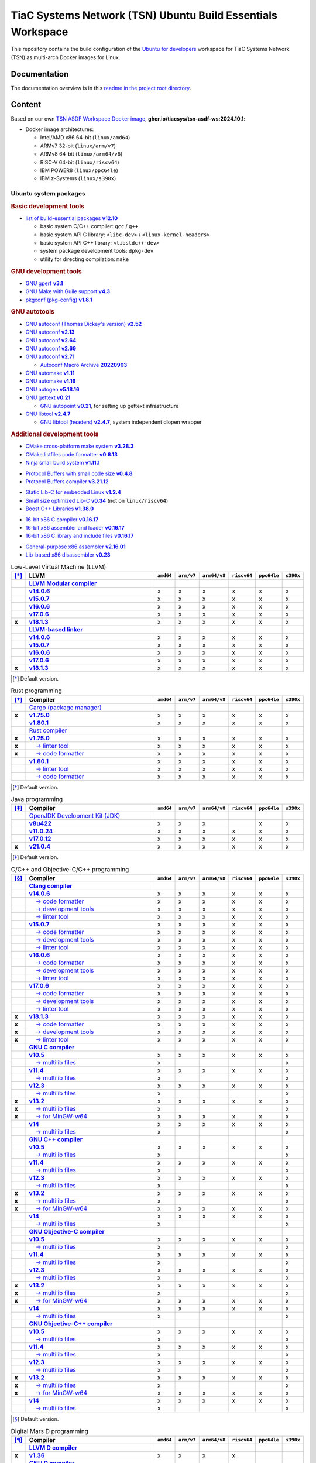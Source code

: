 TiaC Systems Network (TSN) Ubuntu Build Essentials Workspace
============================================================

This repository contains the build configuration of the `Ubuntu for developers`_
workspace for TiaC Systems Network (TSN) as multi-arch Docker images for Linux.

.. _`Ubuntu for developers`: https://ubuntu.com/desktop/developers

Documentation
-------------

The documentation overview is in this `readme in the project root directory
<README.rst>`_.

Content
-------

Based on our own `TSN ASDF Workspace Docker image`_, |tsn-asdf-ws-tag|:

- Docker image architectures:

  - Intel/AMD x86 64-bit (``linux/amd64``)
  - ARMv7 32-bit (``linux/arm/v7``)
  - ARMv8 64-bit (``linux/arm64/v8``)
  - RISC-V 64-bit (``linux/riscv64``)
  - IBM POWER8 (``linux/ppc64le``)
  - IBM z-Systems (``linux/s390x``)

.. _`TSN ASDF Workspace Docker image`: https://github.com/tiacsys/tsn-asdf-ws
.. |tsn-asdf-ws-tag| replace:: :strong:`ghcr.io/tiacsys/tsn-asdf-ws:2024.10.1`

.. early references:

.. _`JIT`: https://en.wikipedia.org/wiki/Just-in-time_compilation
.. _`LALR`: https://en.wikipedia.org/wiki/LALR_parser
.. _`TDFA`: https://en.wikipedia.org/wiki/Tagged_Deterministic_Finite_Automaton
.. _`YACC`: https://en.wikipedia.org/wiki/Yet_Another_Compiler_Compiler

Ubuntu system packages
**********************

.. rubric:: Basic development tools

- |build-essential-version|_

  - basic system C/C++ compiler: ``gcc`` / ``g++``
  - basic system API C library: ``<libc-dev>`` / ``<linux-kernel-headers>``
  - basic system API C++ library: ``<libstdc++-dev>``
  - system package development tools: ``dpkg-dev``
  - utility for directing compilation: ``make``

.. |build-essential-version| replace:: list of build-essential packages :strong:`v12.10`
.. _`build-essential-version`: https://packages.ubuntu.com/noble/build-essential

.. rubric:: GNU development tools

- |gperf-version|_
- |make-guile-version|_
- |pkg-config-version|_

.. |gperf-version| replace:: GNU gperf :strong:`v3.1`
.. _`gperf-version`: https://packages.ubuntu.com/noble/gperf

.. |make-guile-version| replace:: GNU Make with Guile support :strong:`v4.3`
.. _`make-guile-version`: https://packages.ubuntu.com/noble/make-guile

.. |pkg-config-version| replace:: pkgconf (pkg-config) :strong:`v1.8.1`
.. _`pkg-config-version`: https://packages.ubuntu.com/noble/pkg-config

.. rubric:: GNU autotools

- |autoconf-dickey-version|_
- |autoconf2.13-version|_
- |autoconf2.64-version|_
- |autoconf2.69-version|_
- |autoconf-version|_

  - |autoconf-archive-version|_

- |automake1.11-version|_
- |automake-version|_
- |autogen-version|_
- |gettext-version|_

  - |autopoint-version|_, for setting up gettext infrastructure

- |libtool-version|_

  - |libltdl-dev-version|_, system independent dlopen wrapper

.. |autoconf-dickey-version| replace:: GNU autoconf (Thomas Dickey's version) :strong:`v2.52`
.. _`autoconf-dickey-version`: https://packages.ubuntu.com/noble/autoconf-dickey

.. |autoconf2.13-version| replace:: GNU autoconf :strong:`v2.13`
.. _`autoconf2.13-version`: https://packages.ubuntu.com/noble/autoconf2.13

.. |autoconf2.64-version| replace:: GNU autoconf :strong:`v2.64`
.. _`autoconf2.64-version`: https://packages.ubuntu.com/noble/autoconf2.64

.. |autoconf2.69-version| replace:: GNU autoconf :strong:`v2.69`
.. _`autoconf2.69-version`: https://packages.ubuntu.com/noble/autoconf2.69

.. |autoconf-version| replace:: GNU autoconf :strong:`v2.71`
.. _`autoconf-version`: https://packages.ubuntu.com/noble/autoconf

.. |autoconf-archive-version| replace:: Autoconf Macro Archive :strong:`20220903`
.. _`autoconf-archive-version`: https://packages.ubuntu.com/noble/autoconf-archive

.. |automake1.11-version| replace:: GNU automake :strong:`v1.11`
.. _`automake1.11-version`: https://packages.ubuntu.com/noble/automake1.11

.. |automake-version| replace:: GNU automake :strong:`v1.16`
.. _`automake-version`: https://packages.ubuntu.com/noble/automake

.. |autogen-version| replace:: GNU autogen :strong:`v5.18.16`
.. _`autogen-version`: https://packages.ubuntu.com/noble/autogen

.. |gettext-version| replace:: GNU gettext :strong:`v0.21`
.. _`gettext-version`: https://packages.ubuntu.com/noble/gettext

.. |autopoint-version| replace:: GNU autopoint :strong:`v0.21`
.. _`autopoint-version`: https://packages.ubuntu.com/noble/autopoint

.. |libtool-version| replace:: GNU libtool :strong:`v2.4.7`
.. _`libtool-version`: https://packages.ubuntu.com/noble/libtool

.. |libltdl-dev-version| replace:: GNU libtool (headers) :strong:`v2.4.7`
.. _`libltdl-dev-version`: https://packages.ubuntu.com/noble/libltdl-dev

.. rubric:: Additional development tools

- |cmake-version|_
- |cmake-format-version|_
- |ninja-build-version|_

.. |cmake-version| replace:: CMake cross-platform make system :strong:`v3.28.3`
.. _`cmake-version`: https://packages.ubuntu.com/noble/cmake

.. |cmake-format-version| replace:: CMake listfiles code formatter :strong:`v0.6.13`
.. _`cmake-format-version`: https://packages.ubuntu.com/noble/cmake-format

.. |ninja-build-version| replace:: Ninja small build system :strong:`v1.11.1`
.. _`ninja-build-version`: https://packages.ubuntu.com/noble/ninja-build

- |nanopb-version|_
- |protobuf-compiler-version|_

.. |nanopb-version| replace:: Protocol Buffers with small code size :strong:`v0.4.8`
.. _`nanopb-version`: https://packages.ubuntu.com/noble/nanopb

.. |protobuf-compiler-version| replace:: Protocol Buffers compiler :strong:`v3.21.12`
.. _`protobuf-compiler-version`: https://packages.ubuntu.com/noble/protobuf-compiler

- |musl-tools-version|_
- |dietlibc-dev-version|_ (not on ``linux/riscv64``)
- |libboost-all-dev-version|_

.. |musl-tools-version| replace:: Static Lib-C for embedded Linux :strong:`v1.2.4`
.. _`musl-tools-version`: https://packages.ubuntu.com/noble/musl-tools

.. |dietlibc-dev-version| replace:: Small size optimized Lib-C :strong:`v0.34`
.. _`dietlibc-dev-version`: https://packages.ubuntu.com/noble/dietlibc-dev

.. |libboost-all-dev-version| replace:: Boost C++ Libraries :strong:`v1.38.0`
.. _`libboost-all-dev-version`: https://packages.ubuntu.com/noble/libboost-all-dev

- |bcc-version|_
- |bin86-version|_
- |elks-libc-version|_

.. |bcc-version| replace:: 16-bit x86 C compiler :strong:`v0.16.17`
.. _`bcc-version`: https://packages.ubuntu.com/noble/bcc

.. |bin86-version| replace:: 16-bit x86 assembler and loader :strong:`v0.16.17`
.. _`bin86-version`: https://packages.ubuntu.com/noble/bin86

.. |elks-libc-version| replace:: 16-bit x86 C library and include files :strong:`v0.16.17`
.. _`elks-libc-version`: https://packages.ubuntu.com/noble/elks-libc

- |nasm-version|_
- |x86dis-version|_

.. |nasm-version| replace:: General-purpose x86 assembler :strong:`v2.16.01`
.. _`nasm-version`: https://packages.ubuntu.com/noble/nasm

.. |x86dis-version| replace:: Lib-based x86 disassembler :strong:`v0.23`
.. _`x86dis-version`: https://packages.ubuntu.com/noble/x86dis

.. csv-table:: Low-Level Virtual Machine (LLVM)
   :header: "[*]_", "LLVM", "``amd64``", "``arm/v7``", "``arm64/v8``", "``riscv64``", "``ppc64le``", "``s390x``"
   :widths: 5 65 5 5 5 5 5 5
   :stub-columns: 1

   " ", "|llvm-name|_",           " ", " ", " ", " ", " ", " "
   " ", "|llvm-14-dev-version|_", "x", "x", "x", "x", "x", "x"
   " ", "|llvm-15-dev-version|_", "x", "x", "x", "x", "x", "x"
   " ", "|llvm-16-dev-version|_", "x", "x", "x", "x", "x", "x"
   " ", "|llvm-17-dev-version|_", "x", "x", "x", "x", "x", "x"
   "x", "|llvm-dev-version|_",    "x", "x", "x", "x", "x", "x"
   " ", "|lld-name|_",            " ", " ", " ", " ", " ", " "
   " ", "|lld-14-version|_",      "x", "x", "x", "x", "x", "x"
   " ", "|lld-15-version|_",      "x", "x", "x", "x", "x", "x"
   " ", "|lld-16-version|_",      "x", "x", "x", "x", "x", "x"
   " ", "|lld-17-version|_",      "x", "x", "x", "x", "x", "x"
   "x", "|lld-version|_",         "x", "x", "x", "x", "x", "x"

.. [*] Default version.

.. |llvm-name| replace:: :strong:`LLVM Modular compiler`
.. _`llvm-name`: https://packages.ubuntu.com/search?suite=noble&section=all&searchon=names&keywords=llvm

.. |llvm-14-dev-version| replace:: :strong:`v14.0.6`
.. _`llvm-14-dev-version`: https://packages.ubuntu.com/noble/llvm-14-dev

.. |llvm-15-dev-version| replace:: :strong:`v15.0.7`
.. _`llvm-15-dev-version`: https://packages.ubuntu.com/noble/llvm-15-dev

.. |llvm-16-dev-version| replace:: :strong:`v16.0.6`
.. _`llvm-16-dev-version`: https://packages.ubuntu.com/noble/llvm-16-dev

.. |llvm-17-dev-version| replace:: :strong:`v17.0.6`
.. _`llvm-17-dev-version`: https://packages.ubuntu.com/noble/llvm-17-dev

.. |llvm-dev-version| replace:: :strong:`v18.1.3`
.. _`llvm-dev-version`: https://packages.ubuntu.com/noble/llvm-dev

.. |lld-name| replace:: :strong:`LLVM-based linker`
.. _`lld-name`: https://packages.ubuntu.com/search?suite=noble&section=all&searchon=names&keywords=lld

.. |lld-14-version| replace:: :strong:`v14.0.6`
.. _`lld-14-version`: https://packages.ubuntu.com/noble/lld-14

.. |lld-15-version| replace:: :strong:`v15.0.7`
.. _`lld-15-version`: https://packages.ubuntu.com/noble/lld-15

.. |lld-16-version| replace:: :strong:`v16.0.6`
.. _`lld-16-version`: https://packages.ubuntu.com/noble/lld-16

.. |lld-17-version| replace:: :strong:`v17.0.6`
.. _`lld-17-version`: https://packages.ubuntu.com/noble/lld-17

.. |lld-version| replace:: :strong:`v18.1.3`
.. _`lld-version`: https://packages.ubuntu.com/noble/lld

.. csv-table:: Rust programming
   :header: "[*]_", "Compiler", "``amd64``", "``arm/v7``", "``arm64/v8``", "``riscv64``", "``ppc64le``", "``s390x``"
   :widths: 5 65 5 5 5 5 5 5
   :stub-columns: 1

   " ", "|cargo-name|_",               " ", " ", " ", " ", " ", " "
   "x", "|cargo-version|_",            "x", "x", "x", "x", "x", "x"
   " ", "|cargo-1.80-version|_",       "x", "x", "x", "x", "x", "x"
   " ", "|rust-name|_",                " ", " ", " ", " ", " ", " "
   "x", "|rustc-version|_",            "x", "x", "x", "x", "x", "x"
   "x", "|rust-clippy-version|_",      "x", "x", "x", "x", "x", "x"
   "x", "|rustfmt-version|_",          "x", "x", "x", "x", "x", "x"
   " ", "|rustc-1.80-version|_",       "x", "x", "x", "x", "x", "x"
   " ", "|rust-1.80-clippy-version|_", "x", "x", "x", "x", "x", "x"
   " ", "|rustfmt-1.80-version|_",     "x", "x", "x", "x", "x", "x"

.. [*] Default version.

.. |cargo-name| replace:: Cargo (package manager)
.. _`cargo-name`: https://packages.ubuntu.com/search?suite=noble&section=all&searchon=names&keywords=cargo

.. |cargo-version| replace:: :strong:`v1.75.0`
.. _`cargo-version`: https://packages.ubuntu.com/noble/cargo

.. |cargo-1.80-version| replace:: :strong:`v1.80.1`
.. _`cargo-1.80-version`: https://packages.ubuntu.com/noble/cargo-1.80

.. |rust-name| replace:: Rust compiler
.. _`rust-name`: https://packages.ubuntu.com/search?suite=noble&section=all&searchon=names&keywords=rust

.. |rustc-version| replace:: :strong:`v1.75.0`
.. _`rustc-version`: https://packages.ubuntu.com/noble/rustc

.. |rust-clippy-version| replace:: |____| → linter tool
.. _`rust-clippy-version`: https://packages.ubuntu.com/noble/rust-clippy

.. |rustfmt-version| replace:: |____| → code formatter
.. _`rustfmt-version`: https://packages.ubuntu.com/noble/rustfmt

.. |rustc-1.80-version| replace:: :strong:`v1.80.1`
.. _`rustc-1.80-version`: https://packages.ubuntu.com/noble/rustc-1.80

.. |rust-1.80-clippy-version| replace:: |____| → linter tool
.. _`rust-1.80-clippy-version`: https://packages.ubuntu.com/noble/rust-1.80-clippy

.. |rustfmt-1.80-version| replace:: |____| → code formatter
.. _`rustfmt-1.80-version`: https://packages.ubuntu.com/noble/rustfmt-1.80

.. csv-table:: Java programming
   :header: "[*]_", "Compiler", "``amd64``", "``arm/v7``", "``arm64/v8``", "``riscv64``", "``ppc64le``", "``s390x``"
   :widths: 5 65 5 5 5 5 5 5
   :stub-columns: 1

   " ", "|openjdk-name|_",           " ", " ", " ", " ", " ", " "
   " ", "|openjdk-8-jdk-version|_",  "x", "x", "x", " ", "x", "x"
   " ", "|openjdk-11-jdk-version|_", "x", "x", "x", "x", "x", "x"
   " ", "|openjdk-17-jdk-version|_", "x", "x", "x", "x", "x", "x"
   "x", "|openjdk-21-jdk-version|_", "x", "x", "x", "x", "x", "x"

.. [*] Default version.

.. |openjdk-name| replace:: OpenJDK Development Kit (JDK)
.. _`openjdk-name`: https://packages.ubuntu.com/search?suite=noble&section=all&searchon=names&keywords=openjdk

.. |openjdk-8-jdk-version| replace:: :strong:`v8u422`
.. _`openjdk-8-jdk-version`: https://packages.ubuntu.com/noble/openjdk-8-jdk

.. |openjdk-11-jdk-version| replace:: :strong:`v11.0.24`
.. _`openjdk-11-jdk-version`: https://packages.ubuntu.com/noble/openjdk-11-jdk

.. |openjdk-17-jdk-version| replace:: :strong:`v17.0.12`
.. _`openjdk-17-jdk-version`: https://packages.ubuntu.com/noble/openjdk-17-jdk

.. |openjdk-21-jdk-version| replace:: :strong:`v21.0.4`
.. _`openjdk-21-jdk-version`: https://packages.ubuntu.com/noble/openjdk-21-jdk

.. csv-table:: C/C++ and Objective-C/C++ programming
   :header: "[*]_", "Compiler", "``amd64``", "``arm/v7``", "``arm64/v8``", "``riscv64``", "``ppc64le``", "``s390x``"
   :widths: 5 65 5 5 5 5 5 5
   :stub-columns: 1

   " ", "|clang-name|_",                  " ", " ", " ", " ", " ", " "
   " ", "|clang-14-version|_",            "x", "x", "x", "x", "x", "x"
   " ", "|clang-format-14-version|_",     "x", "x", "x", "x", "x", "x"
   " ", "|clang-tools-14-version|_",      "x", "x", "x", "x", "x", "x"
   " ", "|clang-tidy-14-version|_",       "x", "x", "x", "x", "x", "x"
   " ", "|clang-15-version|_",            "x", "x", "x", "x", "x", "x"
   " ", "|clang-format-15-version|_",     "x", "x", "x", "x", "x", "x"
   " ", "|clang-tools-15-version|_",      "x", "x", "x", "x", "x", "x"
   " ", "|clang-tidy-15-version|_",       "x", "x", "x", "x", "x", "x"
   " ", "|clang-16-version|_",            "x", "x", "x", "x", "x", "x"
   " ", "|clang-format-16-version|_",     "x", "x", "x", "x", "x", "x"
   " ", "|clang-tools-16-version|_",      "x", "x", "x", "x", "x", "x"
   " ", "|clang-tidy-16-version|_",       "x", "x", "x", "x", "x", "x"
   " ", "|clang-17-version|_",            "x", "x", "x", "x", "x", "x"
   " ", "|clang-format-17-version|_",     "x", "x", "x", "x", "x", "x"
   " ", "|clang-tools-17-version|_",      "x", "x", "x", "x", "x", "x"
   " ", "|clang-tidy-17-version|_",       "x", "x", "x", "x", "x", "x"
   "x", "|clang-version|_",               "x", "x", "x", "x", "x", "x"
   "x", "|clang-format-version|_",        "x", "x", "x", "x", "x", "x"
   "x", "|clang-tools-version|_",         "x", "x", "x", "x", "x", "x"
   "x", "|clang-tidy-version|_",          "x", "x", "x", "x", "x", "x"
   " ", "|gcc-name|_",                    " ", " ", " ", " ", " ", " "
   " ", "|gcc-10-version|_",              "x", "x", "x", "x", "x", "x"
   " ", "|gcc-10-multilib-version|_",     "x", " ", " ", " ", " ", "x"
   " ", "|gcc-11-version|_",              "x", "x", "x", "x", "x", "x"
   " ", "|gcc-11-multilib-version|_",     "x", " ", " ", " ", " ", "x"
   " ", "|gcc-12-version|_",              "x", "x", "x", "x", "x", "x"
   " ", "|gcc-12-multilib-version|_",     "x", " ", " ", " ", " ", "x"
   "x", "|gcc-version|_",                 "x", "x", "x", "x", "x", "x"
   "x", "|gcc-multilib-version|_",        "x", " ", " ", " ", " ", "x"
   "x", "|gcc-mingw-w64-version|_",       "x", "x", "x", "x", "x", "x"
   " ", "|gcc-14-version|_",              "x", "x", "x", "x", "x", "x"
   " ", "|gcc-14-multilib-version|_",     "x", " ", " ", " ", " ", "x"
   " ", "|g++-name|_",                    " ", " ", " ", " ", " ", " "
   " ", "|g++-10-version|_",              "x", "x", "x", "x", "x", "x"
   " ", "|g++-10-multilib-version|_",     "x", " ", " ", " ", " ", "x"
   " ", "|g++-11-version|_",              "x", "x", "x", "x", "x", "x"
   " ", "|g++-11-multilib-version|_",     "x", " ", " ", " ", " ", "x"
   " ", "|g++-12-version|_",              "x", "x", "x", "x", "x", "x"
   " ", "|g++-12-multilib-version|_",     "x", " ", " ", " ", " ", "x"
   "x", "|g++-version|_",                 "x", "x", "x", "x", "x", "x"
   "x", "|g++-multilib-version|_",        "x", " ", " ", " ", " ", "x"
   "x", "|g++-mingw-w64-version|_",       "x", "x", "x", "x", "x", "x"
   " ", "|g++-14-version|_",              "x", "x", "x", "x", "x", "x"
   " ", "|g++-14-multilib-version|_",     "x", " ", " ", " ", " ", "x"
   " ", "|gobjc-name|_",                  " ", " ", " ", " ", " ", " "
   " ", "|gobjc-10-version|_",            "x", "x", "x", "x", "x", "x"
   " ", "|gobjc-10-multilib-version|_",   "x", " ", " ", " ", " ", "x"
   " ", "|gobjc-11-version|_",            "x", "x", "x", "x", "x", "x"
   " ", "|gobjc-11-multilib-version|_",   "x", " ", " ", " ", " ", "x"
   " ", "|gobjc-12-version|_",            "x", "x", "x", "x", "x", "x"
   " ", "|gobjc-12-multilib-version|_",   "x", " ", " ", " ", " ", "x"
   "x", "|gobjc-version|_",               "x", "x", "x", "x", "x", "x"
   "x", "|gobjc-multilib-version|_",      "x", " ", " ", " ", " ", "x"
   "x", "|gobjc-mingw-w64-version|_",     "x", "x", "x", "x", "x", "x"
   " ", "|gobjc-14-version|_",            "x", "x", "x", "x", "x", "x"
   " ", "|gobjc-14-multilib-version|_",   "x", " ", " ", " ", " ", "x"
   " ", "|gobjc++-name|_",                " ", " ", " ", " ", " ", " "
   " ", "|gobjc++-10-version|_",          "x", "x", "x", "x", "x", "x"
   " ", "|gobjc++-10-multilib-version|_", "x", " ", " ", " ", " ", "x"
   " ", "|gobjc++-11-version|_",          "x", "x", "x", "x", "x", "x"
   " ", "|gobjc++-11-multilib-version|_", "x", " ", " ", " ", " ", "x"
   " ", "|gobjc++-12-version|_",          "x", "x", "x", "x", "x", "x"
   " ", "|gobjc++-12-multilib-version|_", "x", " ", " ", " ", " ", "x"
   "x", "|gobjc++-version|_",             "x", "x", "x", "x", "x", "x"
   "x", "|gobjc++-multilib-version|_",    "x", " ", " ", " ", " ", "x"
   "x", "|gobjc++-mingw-w64-version|_",   "x", "x", "x", "x", "x", "x"
   " ", "|gobjc++-14-version|_",          "x", "x", "x", "x", "x", "x"
   " ", "|gobjc++-14-multilib-version|_", "x", " ", " ", " ", " ", "x"

.. [*] Default version.

.. |clang-name| replace:: :strong:`Clang compiler`
.. _`clang-name`: https://packages.ubuntu.com/search?suite=noble&section=all&searchon=names&keywords=clang

.. |clang-14-version| replace:: :strong:`v14.0.6`
.. _`clang-14-version`: https://packages.ubuntu.com/noble/clang-14

.. |clang-format-14-version| replace:: |____| → code formatter
.. _`clang-format-14-version`: https://packages.ubuntu.com/noble/clang-format-14

.. |clang-tools-14-version| replace:: |____| → development tools
.. _`clang-tools-14-version`: https://packages.ubuntu.com/noble/clang-tools-14

.. |clang-tidy-14-version| replace:: |____| → linter tool
.. _`clang-tidy-14-version`: https://packages.ubuntu.com/noble/clang-tidy-14

.. |clang-15-version| replace:: :strong:`v15.0.7`
.. _`clang-15-version`: https://packages.ubuntu.com/noble/clang-15

.. |clang-format-15-version| replace:: |____| → code formatter
.. _`clang-format-15-version`: https://packages.ubuntu.com/noble/clang-format-15

.. |clang-tools-15-version| replace:: |____| → development tools
.. _`clang-tools-15-version`: https://packages.ubuntu.com/noble/clang-tools-15

.. |clang-tidy-15-version| replace:: |____| → linter tool
.. _`clang-tidy-15-version`: https://packages.ubuntu.com/noble/clang-tidy-15

.. |clang-16-version| replace:: :strong:`v16.0.6`
.. _`clang-16-version`: https://packages.ubuntu.com/noble/clang-16

.. |clang-format-16-version| replace:: |____| → code formatter
.. _`clang-format-16-version`: https://packages.ubuntu.com/noble/clang-format-16

.. |clang-tools-16-version| replace:: |____| → development tools
.. _`clang-tools-16-version`: https://packages.ubuntu.com/noble/clang-tools-16

.. |clang-tidy-16-version| replace:: |____| → linter tool
.. _`clang-tidy-16-version`: https://packages.ubuntu.com/noble/clang-tidy-16

.. |clang-17-version| replace:: :strong:`v17.0.6`
.. _`clang-17-version`: https://packages.ubuntu.com/noble/clang-17

.. |clang-format-17-version| replace:: |____| → code formatter
.. _`clang-format-17-version`: https://packages.ubuntu.com/noble/clang-format-17

.. |clang-tools-17-version| replace:: |____| → development tools
.. _`clang-tools-17-version`: https://packages.ubuntu.com/noble/clang-tools-17

.. |clang-tidy-17-version| replace:: |____| → linter tool
.. _`clang-tidy-17-version`: https://packages.ubuntu.com/noble/clang-tidy-17

.. |clang-version| replace:: :strong:`v18.1.3`
.. _`clang-version`: https://packages.ubuntu.com/noble/clang

.. |clang-format-version| replace:: |____| → code formatter
.. _`clang-format-version`: https://packages.ubuntu.com/noble/clang-format

.. |clang-tools-version| replace:: |____| → development tools
.. _`clang-tools-version`: https://packages.ubuntu.com/noble/clang-tools

.. |clang-tidy-version| replace:: |____| → linter tool
.. _`clang-tidy-version`: https://packages.ubuntu.com/noble/clang-tidy

.. |gcc-name| replace:: :strong:`GNU C compiler`
.. _`gcc-name`: https://packages.ubuntu.com/search?suite=noble&section=all&searchon=names&keywords=gcc

.. |g++-name| replace:: :strong:`GNU C++ compiler`
.. _`g++-name`: https://packages.ubuntu.com/search?suite=noble&section=all&searchon=names&keywords=g%2B%2B

.. |gcc-10-version| replace:: :strong:`v10.5`
.. _`gcc-10-version`: https://packages.ubuntu.com/noble/gcc-10

.. |gcc-10-multilib-version| replace:: |____| → multilib files
.. _`gcc-10-multilib-version`: https://packages.ubuntu.com/noble/gcc-10-multilib

.. |g++-10-version| replace:: :strong:`v10.5`
.. _`g++-10-version`: https://packages.ubuntu.com/noble/g++-10

.. |g++-10-multilib-version| replace:: |____| → multilib files
.. _`g++-10-multilib-version`: https://packages.ubuntu.com/noble/g++-10-multilib

.. |gcc-11-version| replace:: :strong:`v11.4`
.. _`gcc-11-version`: https://packages.ubuntu.com/noble/gcc-11

.. |gcc-11-multilib-version| replace:: |____| → multilib files
.. _`gcc-11-multilib-version`: https://packages.ubuntu.com/noble/gcc-11-multilib

.. |g++-11-version| replace:: :strong:`v11.4`
.. _`g++-11-version`: https://packages.ubuntu.com/noble/g++-11

.. |g++-11-multilib-version| replace:: |____| → multilib files
.. _`g++-11-multilib-version`: https://packages.ubuntu.com/noble/g++-11-multilib

.. |gcc-12-version| replace:: :strong:`v12.3`
.. _`gcc-12-version`: https://packages.ubuntu.com/noble/gcc-12

.. |gcc-12-multilib-version| replace:: |____| → multilib files
.. _`gcc-12-multilib-version`: https://packages.ubuntu.com/noble/gcc-12-multilib

.. |g++-12-version| replace:: :strong:`v12.3`
.. _`g++-12-version`: https://packages.ubuntu.com/noble/g++-12

.. |g++-12-multilib-version| replace:: |____| → multilib files
.. _`g++-12-multilib-version`: https://packages.ubuntu.com/noble/g++-12-multilib

.. |gcc-version| replace:: :strong:`v13.2`
.. _`gcc-version`: https://packages.ubuntu.com/noble/gcc

.. |gcc-multilib-version| replace:: |____| → multilib files
.. _`gcc-multilib-version`: https://packages.ubuntu.com/noble/gcc-multilib

.. |gcc-mingw-w64-version| replace:: |____| → for MinGW-w64
.. _`gcc-mingw-w64-version`: https://packages.ubuntu.com/noble/gcc-mingw-w64

.. |g++-version| replace:: :strong:`v13.2`
.. _`g++-version`: https://packages.ubuntu.com/noble/g++

.. |g++-multilib-version| replace:: |____| → multilib files
.. _`g++-multilib-version`: https://packages.ubuntu.com/noble/g++-multilib

.. |g++-mingw-w64-version| replace:: |____| → for MinGW-w64
.. _`g++-mingw-w64-version`: https://packages.ubuntu.com/noble/g++-mingw-w64

.. |gcc-14-version| replace:: :strong:`v14`
.. _`gcc-14-version`: https://packages.ubuntu.com/noble/gcc-14

.. |gcc-14-multilib-version| replace:: |____| → multilib files
.. _`gcc-14-multilib-version`: https://packages.ubuntu.com/noble/gcc-14-multilib

.. |g++-14-version| replace:: :strong:`v14`
.. _`g++-14-version`: https://packages.ubuntu.com/noble/g++-14

.. |g++-14-multilib-version| replace:: |____| → multilib files
.. _`g++-14-multilib-version`: https://packages.ubuntu.com/noble/g++-14-multilib

.. |gobjc-name| replace:: :strong:`GNU Objective-C compiler`
.. _`gobjc-name`: https://packages.ubuntu.com/search?suite=noble&section=all&searchon=names&keywords=gobjc

.. |gobjc++-name| replace:: :strong:`GNU Objective-C++ compiler`
.. _`gobjc++-name`: https://packages.ubuntu.com/search?suite=noble&section=all&searchon=names&keywords=gobjc%2B%2B

.. |gobjc-10-version| replace:: :strong:`v10.5`
.. _`gobjc-10-version`: https://packages.ubuntu.com/noble/gobjc-10

.. |gobjc-10-multilib-version| replace:: |____| → multilib files
.. _`gobjc-10-multilib-version`: https://packages.ubuntu.com/noble/gobjc-10-multilib

.. |gobjc++-10-version| replace:: :strong:`v10.5`
.. _`gobjc++-10-version`: https://packages.ubuntu.com/noble/gobjc++-10

.. |gobjc++-10-multilib-version| replace:: |____| → multilib files
.. _`gobjc++-10-multilib-version`: https://packages.ubuntu.com/noble/gobjc++-10-multilib

.. |gobjc-11-version| replace:: :strong:`v11.4`
.. _`gobjc-11-version`: https://packages.ubuntu.com/noble/gobjc-11

.. |gobjc-11-multilib-version| replace:: |____| → multilib files
.. _`gobjc-11-multilib-version`: https://packages.ubuntu.com/noble/gobjc-11-multilib

.. |gobjc++-11-version| replace:: :strong:`v11.4`
.. _`gobjc++-11-version`: https://packages.ubuntu.com/noble/gobjc++-11

.. |gobjc++-11-multilib-version| replace:: |____| → multilib files
.. _`gobjc++-11-multilib-version`: https://packages.ubuntu.com/noble/gobjc++-11-multilib

.. |gobjc-12-version| replace:: :strong:`v12.3`
.. _`gobjc-12-version`: https://packages.ubuntu.com/noble/gobjc-12

.. |gobjc-12-multilib-version| replace:: |____| → multilib files
.. _`gobjc-12-multilib-version`: https://packages.ubuntu.com/noble/gobjc-12-multilib

.. |gobjc++-12-version| replace:: :strong:`v12.3`
.. _`gobjc++-12-version`: https://packages.ubuntu.com/noble/gobjc++-12

.. |gobjc++-12-multilib-version| replace:: |____| → multilib files
.. _`gobjc++-12-multilib-version`: https://packages.ubuntu.com/noble/gobjc++-12-multilib

.. |gobjc-version| replace:: :strong:`v13.2`
.. _`gobjc-version`: https://packages.ubuntu.com/noble/gobjc

.. |gobjc-multilib-version| replace:: |____| → multilib files
.. _`gobjc-multilib-version`: https://packages.ubuntu.com/noble/gobjc-multilib

.. |gobjc-mingw-w64-version| replace:: |____| → for MinGW-w64
.. _`gobjc-mingw-w64-version`: https://packages.ubuntu.com/noble/gobjc-mingw-w64

.. |gobjc++-version| replace:: :strong:`v13.2`
.. _`gobjc++-version`: https://packages.ubuntu.com/noble/gobjc++

.. |gobjc++-multilib-version| replace:: |____| → multilib files
.. _`gobjc++-multilib-version`: https://packages.ubuntu.com/noble/gobjc++-multilib

.. |gobjc++-mingw-w64-version| replace:: |____| → for MinGW-w64
.. _`gobjc++-mingw-w64-version`: https://packages.ubuntu.com/noble/gobjc++-mingw-w64

.. |gobjc-14-version| replace:: :strong:`v14`
.. _`gobjc-14-version`: https://packages.ubuntu.com/noble/gobjc-14

.. |gobjc-14-multilib-version| replace:: |____| → multilib files
.. _`gobjc-14-multilib-version`: https://packages.ubuntu.com/noble/gobjc-14-multilib

.. |gobjc++-14-version| replace:: :strong:`v14`
.. _`gobjc++-14-version`: https://packages.ubuntu.com/noble/gobjc++-14

.. |gobjc++-14-multilib-version| replace:: |____| → multilib files
.. _`gobjc++-14-multilib-version`: https://packages.ubuntu.com/noble/gobjc++-14-multilib

.. csv-table:: Digital Mars D programming
   :header: "[*]_", "Compiler", "``amd64``", "``arm/v7``", "``arm64/v8``", "``riscv64``", "``ppc64le``", "``s390x``"
   :widths: 5 65 5 5 5 5 5 5
   :stub-columns: 1

   " ", "|ldc-name|_",                " ", " ", " ", " ", " ", " "
   "x", "|ldc-version|_",             "x", "x", "x", "x", " ", " "
   " ", "|gdc-name|_",                " ", " ", " ", " ", " ", " "
   " ", "|gdc-10-version|_",          "x", "x", "x", "x", "x", "x"
   " ", "|gdc-10-multilib-version|_", "x", " ", " ", " ", " ", "x"
   " ", "|gdc-11-version|_",          "x", "x", "x", "x", "x", "x"
   " ", "|gdc-11-multilib-version|_", "x", " ", " ", " ", " ", "x"
   " ", "|gdc-12-version|_",          "x", "x", "x", "x", "x", "x"
   " ", "|gdc-12-multilib-version|_", "x", " ", " ", " ", " ", "x"
   "x", "|gdc-version|_",             "x", "x", "x", "x", "x", "x"
   "x", "|gdc-multilib-version|_",    "x", " ", " ", " ", " ", "x"
   " ", "|gdc-14-version|_",          "x", "x", "x", "x", "x", "x"
   " ", "|gdc-14-multilib-version|_", "x", " ", " ", " ", " ", "x"

.. [*] Default version.

.. |ldc-name| replace:: :strong:`LLVM D compiler`
.. _`ldc-name`: https://packages.ubuntu.com/search?suite=noble&section=all&searchon=names&keywords=ldc

.. |ldc-version| replace:: :strong:`v1.36`
.. _`ldc-version`: https://packages.ubuntu.com/noble/ldc

.. |gdc-name| replace:: :strong:`GNU D compiler`
.. _`gdc-name`: https://packages.ubuntu.com/search?suite=noble&section=all&searchon=names&keywords=gdc

.. |gdc-10-version| replace:: :strong:`v10.5`
.. _`gdc-10-version`: https://packages.ubuntu.com/noble/gdc-10

.. |gdc-10-multilib-version| replace:: |____| → multilib files
.. _`gdc-10-multilib-version`: https://packages.ubuntu.com/noble/gdc-10-multilib

.. |gdc-11-version| replace:: :strong:`v11.4`
.. _`gdc-11-version`: https://packages.ubuntu.com/noble/gdc-11

.. |gdc-11-multilib-version| replace:: |____| → multilib files
.. _`gdc-11-multilib-version`: https://packages.ubuntu.com/noble/gdc-11-multilib

.. |gdc-12-version| replace:: :strong:`v12.3`
.. _`gdc-12-version`: https://packages.ubuntu.com/noble/gdc-12

.. |gdc-12-multilib-version| replace:: |____| → multilib files
.. _`gdc-12-multilib-version`: https://packages.ubuntu.com/noble/gdc-12-multilib

.. |gdc-version| replace:: :strong:`v13.2`
.. _`gdc-version`: https://packages.ubuntu.com/noble/gdc

.. |gdc-multilib-version| replace:: |____| → multilib files
.. _`gdc-multilib-version`: https://packages.ubuntu.com/noble/gdc-multilib

.. |gdc-14-version| replace:: :strong:`v14`
.. _`gdc-14-version`: https://packages.ubuntu.com/noble/gdc-14

.. |gdc-14-multilib-version| replace:: |____| → multilib files
.. _`gdc-14-multilib-version`: https://packages.ubuntu.com/noble/gdc-14-multilib

.. csv-table:: Go programming
   :header: "[*]_", "Compiler", "``amd64``", "``arm/v7``", "``arm64/v8``", "``riscv64``", "``ppc64le``", "``s390x``"
   :widths: 5 65 5 5 5 5 5 5
   :stub-columns: 1

   " ", "|golang-go-name|_",            " ", " ", " ", " ", " ", " "
   " ", "|golang-1.21-go-version|_",    "x", "x", "x", "x", "x", "x"
   "x", "|golang-go-version|_",         "x", "x", "x", "x", "x", "x"
   " ", "|golang-1.23-go-version|_",    "x", "x", "x", "x", "x", "x"
   " ", "|gccgo-name|_",                " ", " ", " ", " ", " ", " "
   " ", "|gccgo-10-version|_",          "x", "x", "x", "x", "x", "x"
   " ", "|gccgo-10-multilib-version|_", "x", " ", " ", " ", " ", "x"
   " ", "|gccgo-11-version|_",          "x", "x", "x", "x", "x", "x"
   " ", "|gccgo-11-multilib-version|_", "x", " ", " ", " ", " ", "x"
   " ", "|gccgo-12-version|_",          "x", "x", "x", "x", "x", "x"
   " ", "|gccgo-12-multilib-version|_", "x", " ", " ", " ", " ", "x"
   "x", "|gccgo-version|_",             "x", "x", "x", "x", "x", "x"
   "x", "|gccgo-multilib-version|_",    "x", " ", " ", " ", " ", "x"
   " ", "|gccgo-14-version|_",          "x", "x", "x", "x", "x", "x"
   " ", "|gccgo-14-multilib-version|_", "x", " ", " ", " ", " ", "x"

.. [*] Default version.

.. |golang-go-name| replace:: :strong:`Golang Go compiler`
.. _`golang-go-name`: https://packages.ubuntu.com/search?suite=noble&section=all&searchon=names&keywords=golang-go

.. |golang-1.21-go-version| replace:: :strong:`v1.21`
.. _`golang-1.21-go-version`: https://packages.ubuntu.com/noble/golang-1.21-go

.. |golang-go-version| replace:: :strong:`v1.22`
.. _`golang-go-version`: https://packages.ubuntu.com/noble/golang-go

.. |golang-1.23-go-version| replace:: :strong:`v1.23`
.. _`golang-1.23-go-version`: https://packages.ubuntu.com/noble-updates/golang-1.23-go

.. |gccgo-name| replace:: :strong:`GNU Go compiler`
.. _`gccgo-name`: https://packages.ubuntu.com/search?suite=noble&section=all&searchon=names&keywords=gccgo

.. |gccgo-10-version| replace:: :strong:`v10.5`
.. _`gccgo-10-version`: https://packages.ubuntu.com/noble/gccgo-10

.. |gccgo-10-multilib-version| replace:: |____| → multilib files
.. _`gccgo-10-multilib-version`: https://packages.ubuntu.com/noble/gccgo-10-multilib

.. |gccgo-11-version| replace:: :strong:`v11.4`
.. _`gccgo-11-version`: https://packages.ubuntu.com/noble/gccgo-11

.. |gccgo-11-multilib-version| replace:: |____| → multilib files
.. _`gccgo-11-multilib-version`: https://packages.ubuntu.com/noble/gccgo-11-multilib

.. |gccgo-12-version| replace:: :strong:`v12.3`
.. _`gccgo-12-version`: https://packages.ubuntu.com/noble/gccgo-12

.. |gccgo-12-multilib-version| replace:: |____| → multilib files
.. _`gccgo-12-multilib-version`: https://packages.ubuntu.com/noble/gccgo-12-multilib

.. |gccgo-version| replace:: :strong:`v13.2`
.. _`gccgo-version`: https://packages.ubuntu.com/noble/gccgo

.. |gccgo-multilib-version| replace:: |____| → multilib files
.. _`gccgo-multilib-version`: https://packages.ubuntu.com/noble/gccgo-multilib

.. |gccgo-14-version| replace:: :strong:`v14`
.. _`gccgo-14-version`: https://packages.ubuntu.com/noble/gccgo-14

.. |gccgo-14-multilib-version| replace:: |____| → multilib files
.. _`gccgo-14-multilib-version`: https://packages.ubuntu.com/noble/gccgo-14-multilib

.. csv-table:: Fortran 95 / 2018 programming
   :header: "[*]_", "Compiler", "``amd64``", "``arm/v7``", "``arm64/v8``", "``riscv64``", "``ppc64le``", "``s390x``"
   :widths: 5 65 5 5 5 5 5 5
   :stub-columns: 1

   " ", "|flang-name|_",                   " ", " ", " ", " ", " ", " "
   " ", "|flang-15-version|_",             "x", " ", "x", "x", "x", " "
   " ", "|flang-16-version|_",             "x", " ", "x", "x", "x", " "
   " ", "|flang-17-version|_",             "x", " ", "x", "x", "x", " "
   "x", "|flang-version|_",                "x", " ", "x", "x", "x", " "
   " ", "|lfortran-name|_",                " ", " ", " ", " ", " ", " "
   "x", "|lfortran-version|_",             "x", "x", "x", "x", "x", " "
   " ", "|gfortran-name|_ [*]_",           " ", " ", " ", " ", " ", " "
   " ", "|gfortran-10-version|_",          "x", "x", "x", "x", "x", "x"
   " ", "|gfortran-10-multilib-version|_", "x", " ", " ", " ", " ", "x"
   " ", "|gfortran-11-version|_",          "x", "x", "x", "x", "x", "x"
   " ", "|gfortran-11-multilib-version|_", "x", " ", " ", " ", " ", "x"
   " ", "|gfortran-12-version|_",          "x", "x", "x", "x", "x", "x"
   " ", "|gfortran-12-multilib-version|_", "x", " ", " ", " ", " ", "x"
   "x", "|gfortran-version|_",             "x", "x", "x", "x", "x", "x"
   "x", "|gfortran-multilib-version|_",    "x", " ", " ", " ", " ", "x"
   "x", "|gfortran-mingw-w64-version|_",   "x", "x", "x", "x", "x", "x"
   " ", "|gfortran-14-version|_",          "x", "x", "x", "x", "x", "x"
   " ", "|gfortran-14-multilib-version|_", "x", " ", " ", " ", " ", "x"

.. [*] Default version.
.. [*] .. note:: compatible to **GNU Fortran 77** too: ``gfortran -std=legacy``

.. |flang-name| replace:: :strong:`Flang compiler`
.. _`flang-name`: https://packages.ubuntu.com/search?suite=noble&section=all&searchon=names&keywords=flang

.. |flang-15-version| replace:: :strong:`v15.0.7`
.. _`flang-15-version`: https://packages.ubuntu.com/noble/flang-15

.. |flang-16-version| replace:: :strong:`v16.0.6`
.. _`flang-16-version`: https://packages.ubuntu.com/noble/flang-16

.. |flang-17-version| replace:: :strong:`v17.0.6`
.. _`flang-17-version`: https://packages.ubuntu.com/noble/flang-17

.. |flang-version| replace:: :strong:`v18.1.3`
.. _`flang-version`: https://packages.ubuntu.com/noble/flang

.. |lfortran-name| replace:: :strong:`LFortran compiler`
.. _`lfortran-name`: https://packages.ubuntu.com/search?suite=noble&section=all&searchon=names&keywords=lfortran

.. |lfortran-version| replace:: :strong:`v0.30` (ALPHA)
.. _`lfortran-version`: https://packages.ubuntu.com/noble/lfortran

.. |gfortran-name| replace:: :strong:`GNU Fortran 95 compiler`
.. _`gfortran-name`: https://packages.ubuntu.com/search?suite=noble&section=all&searchon=names&keywords=gfortran

.. |gfortran-10-version| replace:: :strong:`v10.5`
.. _`gfortran-10-version`: https://packages.ubuntu.com/noble/gfortran-10

.. |gfortran-10-multilib-version| replace:: |____| → multilib files
.. _`gfortran-10-multilib-version`: https://packages.ubuntu.com/noble/gfortran-10-multilib

.. |gfortran-11-version| replace:: :strong:`v11.4`
.. _`gfortran-11-version`: https://packages.ubuntu.com/noble/gfortran-11

.. |gfortran-11-multilib-version| replace:: |____| → multilib files
.. _`gfortran-11-multilib-version`: https://packages.ubuntu.com/noble/gfortran-11-multilib

.. |gfortran-12-version| replace:: :strong:`v12.3`
.. _`gfortran-12-version`: https://packages.ubuntu.com/noble/gfortran-12

.. |gfortran-12-multilib-version| replace:: |____| → multilib files
.. _`gfortran-12-multilib-version`: https://packages.ubuntu.com/noble/gfortran-12-multilib

.. |gfortran-version| replace:: :strong:`v13.2`
.. _`gfortran-version`: https://packages.ubuntu.com/noble/gfortran

.. |gfortran-multilib-version| replace:: |____| → multilib files
.. _`gfortran-multilib-version`: https://packages.ubuntu.com/noble/gfortran-multilib

.. |gfortran-mingw-w64-version| replace:: |____| → for MinGW-w64
.. _`gfortran-mingw-w64-version`: https://packages.ubuntu.com/noble/gfortran-mingw-w64

.. |gfortran-14-version| replace:: :strong:`v14`
.. _`gfortran-14-version`: https://packages.ubuntu.com/noble/gfortran-14

.. |gfortran-14-multilib-version| replace:: |____| → multilib files
.. _`gfortran-14-multilib-version`: https://packages.ubuntu.com/noble/gfortran-14-multilib

.. csv-table:: Modula-2 programming
   :header: "[*]_", "Compiler", "``amd64``", "``arm/v7``", "``arm64/v8``", "``riscv64``", "``ppc64le``", "``s390x``"
   :widths: 5 65 5 5 5 5 5 5
   :stub-columns: 1

   " ", "|gm2-name|_",       " ", " ", " ", " ", " ", " "
   " ", "|gm2-10-version|_", "x", "x", "x", "x", "x", "x"
   " ", "|gm2-11-version|_", "x", "x", "x", "x", "x", "x"
   " ", "|gm2-12-version|_", "x", "x", "x", "x", "x", "x"
   "x", "|gm2-version|_",    "x", "x", "x", "x", "x", "x"
   " ", "|gm2-14-version|_", "x", "x", "x", "x", "x", "x"

.. [*] Default version.

.. |gm2-name| replace:: :strong:`GNU Modula-2 compiler`
.. _`gm2-name`: https://packages.ubuntu.com/search?suite=noble&section=all&searchon=names&keywords=gm2

.. |gm2-10-version| replace:: :strong:`v10.5`
.. _`gm2-10-version`: https://packages.ubuntu.com/noble/gm2-10

.. |gm2-11-version| replace:: :strong:`v11.4`
.. _`gm2-11-version`: https://packages.ubuntu.com/noble/gm2-11

.. |gm2-12-version| replace:: :strong:`v12.3`
.. _`gm2-12-version`: https://packages.ubuntu.com/noble/gm2-12

.. |gm2-version| replace:: :strong:`v13.2`
.. _`gm2-version`: https://packages.ubuntu.com/noble/gm2

.. |gm2-14-version| replace:: :strong:`v14`
.. _`gm2-14-version`: https://packages.ubuntu.com/noble/gm2-14

.. csv-table:: Ada programming
   :header: "[*]_", "Compiler", "``amd64``", "``arm/v7``", "``arm64/v8``", "``riscv64``", "``ppc64le``", "``s390x``"
   :widths: 5 65 5 5 5 5 5 5
   :stub-columns: 1

   " ", "|gnat-name|_ [*]_",         " ", " ", " ", " ", " ", " "
   " ", "|gnat-10-version|_",        " ", " ", " ", " ", " ", " "
   " ", "|gnat-11-version|_",        " ", " ", " ", " ", " ", " "
   " ", "|gnat-12-version|_",        " ", " ", " ", " ", " ", " "
   "x", "|gnat-version|_",           "x", "x", "x", "x", "x", "x"
   "x", "|gnat-mingw-w64-version|_", "x", "x", "x", "x", "x", "x"
   " ", "|gnat-14-version|_",        " ", " ", " ", " ", " ", " "

.. [*] Default version.
.. [*] .. note:: multiple version installation not possible

.. |gnat-name| replace:: :strong:`GNU Ada compiler`
.. _`gnat-name`: https://packages.ubuntu.com/search?suite=noble&section=all&searchon=names&keywords=gnat

.. |gnat-10-version| replace:: :strong:`v10.5`
.. _`gnat-10-version`: https://packages.ubuntu.com/noble/gnat-10

.. |gnat-11-version| replace:: :strong:`v11.4`
.. _`gnat-11-version`: https://packages.ubuntu.com/noble/gnat-11

.. |gnat-12-version| replace:: :strong:`v12.3`
.. _`gnat-12-version`: https://packages.ubuntu.com/noble/gnat-12

.. |gnat-version| replace:: :strong:`v13.2`
.. _`gnat-version`: https://packages.ubuntu.com/noble/gnat

.. |gnat-mingw-w64-version| replace:: |____| → for MinGW-w64
.. _`gnat-mingw-w64-version`: https://packages.ubuntu.com/noble/gnat-mingw-w64

.. |gnat-14-version| replace:: :strong:`v14`
.. _`gnat-14-version`: https://packages.ubuntu.com/noble/gnat-14

.. csv-table:: COBOL programming
   :header: "[*]_", "Compiler", "``amd64``", "``arm/v7``", "``arm64/v8``", "``riscv64``", "``ppc64le``", "``s390x``"
   :widths: 5 65 5 5 5 5 5 5

   " ", "|gnucobol-name|_ [*]_", " ", " ", " ", " ", " ", " "
   "x", "|gnucobol-version|_",   "x", "x", "x", "x", "x", "x"
   " ", "|gnucobol4-version|_",  " ", " ", " ", " ", " ", " "

.. [*] Default version.
.. [*] .. note:: multiple version installation not possible

.. |gnucobol-name| replace:: :strong:`GNU COBOL (OpenCOBOL) compiler`
.. _`gnucobol-name`: https://packages.ubuntu.com/search?suite=noble&section=all&searchon=names&keywords=gnucobol

.. |gnucobol-version| replace:: :strong:`v3.1.2`
.. _`gnucobol-version`: https://packages.ubuntu.com/noble/gnucobol

.. |gnucobol4-version| replace:: :strong:`v4.0` (TESTING)
.. _`gnucobol4-version`: https://packages.ubuntu.com/noble/gnucobol4

.. csv-table:: Forth programming
   :header: "Compiler", "``amd64``", "``arm/v7``", "``arm64/v8``", "``riscv64``", "``ppc64le``", "``s390x``"
   :widths: 70 5 5 5 5 5 5

   "|gforth-name|_",    " ", " ", " ", " ", " ", " "
   "|gforth-version|_", "x", "x", "x", "x", "x", "x"

.. |gforth-name| replace:: :strong:`GNU Forth Language Environment`
.. _`gforth-name`: https://packages.ubuntu.com/search?suite=noble&section=all&searchon=names&keywords=gforth

.. |gforth-version| replace:: :strong:`v0.7.3`
.. _`gforth-version`: https://packages.ubuntu.com/noble/gforth

.. csv-table:: Pascal programming
   :header: "Compiler", "``amd64``", "``arm/v7``", "``arm64/v8``", "``riscv64``", "``ppc64le``", "``s390x``"
   :widths: 70 5 5 5 5 5 5

   "|fp-name|_",                         " ", " ", " ", " ", " ", " "
   "|fp-compiler-version|_",             "x", "x", "x", " ", "x", " "
   "|fp-utils-version|_",                "x", "x", "x", " ", "x", " "
   "|fp-units-base-version|_",           "x", "x", "x", " ", "x", " "
   "|fp-units-db-version|_",             "x", "x", "x", " ", "x", " "
   "|fp-units-fcl-version|_",            "x", "x", "x", " ", "x", " "
   "|fp-units-fv-version|_",             "x", "x", "x", " ", "x", " "
   "|fp-units-gfx-version|_",            "x", "x", "x", " ", "x", " "
   "|fp-units-gtk2-version|_",           "x", "x", "x", " ", "x", " "
   "|fp-units-math-version|_",           "x", "x", "x", " ", "x", " "
   "|fp-units-misc-version|_",           "x", "x", "x", " ", "x", " "
   "|fp-units-multimedia-version|_",     "x", "x", "x", " ", "x", " "
   "|fp-units-net-version|_",            "x", "x", "x", " ", "x", " "
   "|fp-units-wasm-version|_",           "x", "x", "x", " ", "x", " "
   "|fp-units-win-base-version|_",       "x", " ", " ", " ", " ", " "
   "|fp-units-win-db-version|_",         "x", " ", " ", " ", " ", " "
   "|fp-units-win-fcl-version|_",        "x", " ", " ", " ", " ", " "
   "|fp-units-win-fv-version|_",         "x", " ", " ", " ", " ", " "
   "|fp-units-win-gfx-version|_",        "x", " ", " ", " ", " ", " "
   "|fp-units-win-gtk2-version|_",       "x", " ", " ", " ", " ", " "
   "|fp-units-win-math-version|_",       "x", " ", " ", " ", " ", " "
   "|fp-units-win-misc-version|_",       "x", " ", " ", " ", " ", " "
   "|fp-units-win-multimedia-version|_", "x", " ", " ", " ", " ", " "
   "|fp-units-win-net-version|_",        "x", " ", " ", " ", " ", " "
   "|fp-units-win-wasm-version|_",       "x", " ", " ", " ", " ", " "
   "|pasdoc-name|_",                     " ", " ", " ", " ", " ", " "
   "|pasdoc-version|_",                  "x", "x", "x", " ", "x", " "

.. |fp-name| replace:: :strong:`Free Pascal compiler`
.. _`fp-name`: https://packages.ubuntu.com/search?suite=noble&section=all&searchon=names&keywords=fp

.. |fp-compiler-version| replace:: :strong:`v3.2.2`
.. _`fp-compiler-version`: https://packages.ubuntu.com/noble/fp-compiler

.. |fp-utils-version| replace:: |____| → utilities
.. _`fp-utils-version`: https://packages.ubuntu.com/noble/fp-utils

.. |fp-units-base-version| replace:: |____| → Base units
.. _`fp-units-base-version`: https://packages.ubuntu.com/noble/fp-units-base

.. |fp-units-db-version| replace:: |____| → Database units
.. _`fp-units-db-version`: https://packages.ubuntu.com/noble/fp-units-db

.. |fp-units-fcl-version| replace:: |____| → Free Component units
.. _`fp-units-fcl-version`: https://packages.ubuntu.com/noble/fp-units-fcl

.. |fp-units-fv-version| replace:: |____| → Free Vision units
.. _`fp-units-fv-version`: https://packages.ubuntu.com/noble/fp-units-fv

.. |fp-units-gfx-version| replace:: |____| → Graphics units
.. _`fp-units-gfx-version`: https://packages.ubuntu.com/noble/fp-units-gfx

.. |fp-units-gtk2-version| replace:: |____| → GTK+ 2.x units
.. _`fp-units-gtk2-version`: https://packages.ubuntu.com/noble/fp-units-gtk2

.. |fp-units-math-version| replace:: |____| → Mathematics units
.. _`fp-units-math-version`: https://packages.ubuntu.com/noble/fp-units-math

.. |fp-units-misc-version| replace:: |____| → Miscellaneous units
.. _`fp-units-misc-version`: https://packages.ubuntu.com/noble/fp-units-misc

.. |fp-units-multimedia-version| replace:: |____| → Multimedia units
.. _`fp-units-multimedia-version`: https://packages.ubuntu.com/noble/fp-units-multimedia

.. |fp-units-net-version| replace:: |____| → Networking units
.. _`fp-units-net-version`: https://packages.ubuntu.com/noble/fp-units-net

.. |fp-units-wasm-version| replace:: |____| → WebAssembly support units
.. _`fp-units-wasm-version`: https://packages.ubuntu.com/noble/fp-units-wasm

.. |fp-units-win-base-version| replace:: |____| → ``x86_64-win64``: Base units
.. _`fp-units-win-base-version`: https://packages.ubuntu.com/noble/fp-units-win-base

.. |fp-units-win-db-version| replace:: |____| → ``x86_64-win64``: Database units
.. _`fp-units-win-db-version`: https://packages.ubuntu.com/noble/fp-units-win-db

.. |fp-units-win-fcl-version| replace:: |____| → ``x86_64-win64``: Free Component units
.. _`fp-units-win-fcl-version`: https://packages.ubuntu.com/noble/fp-units-win-fcl

.. |fp-units-win-fv-version| replace:: |____| → ``x86_64-win64``: Free Vision units
.. _`fp-units-win-fv-version`: https://packages.ubuntu.com/noble/fp-units-win-fv

.. |fp-units-win-gfx-version| replace:: |____| → ``x86_64-win64``: Graphics units
.. _`fp-units-win-gfx-version`: https://packages.ubuntu.com/noble/fp-units-win-gfx

.. |fp-units-win-gtk2-version| replace:: |____| → ``x86_64-win64``: GTK+ 2.x units
.. _`fp-units-win-gtk2-version`: https://packages.ubuntu.com/noble/fp-units-win-gtk2

.. |fp-units-win-math-version| replace:: |____| → ``x86_64-win64``: Mathematics units
.. _`fp-units-win-math-version`: https://packages.ubuntu.com/noble/fp-units-win-math

.. |fp-units-win-misc-version| replace:: |____| → ``x86_64-win64``: Miscellaneous units
.. _`fp-units-win-misc-version`: https://packages.ubuntu.com/noble/fp-units-win-misc

.. |fp-units-win-multimedia-version| replace:: |____| → ``x86_64-win64``: Multimedia units
.. _`fp-units-win-multimedia-version`: https://packages.ubuntu.com/noble/fp-units-win-multimedia

.. |fp-units-win-net-version| replace:: |____| → ``x86_64-win64``: Networking units
.. _`fp-units-win-net-version`: https://packages.ubuntu.com/noble/fp-units-win-net

.. |fp-units-win-wasm-version| replace:: |____| → ``x86_64-win64``: WebAssembly support units
.. _`fp-units-win-wasm-version`: https://packages.ubuntu.com/noble/fp-units-win-wasm

.. |pasdoc-name| replace:: :strong:`Pascal source code documentation`
.. _`pasdoc-name`: https://packages.ubuntu.com/search?suite=noble&section=all&searchon=names&keywords=pasdoc

.. |pasdoc-version| replace:: :strong:`v0.16.0`
.. _`pasdoc-version`: https://packages.ubuntu.com/noble/pasdoc

.. csv-table:: Scheme/Lisp programming
   :header: "Interpreter/Compiler", "``amd64``", "``arm/v7``", "``arm64/v8``", "``riscv64``", "``ppc64le``", "``s390x``"
   :widths: 70 5 5 5 5 5 5

   "|abcl-name|_",              " ", " ", " ", " ", " ", " "
   "|abcl-version|_",           "x", "x", "x", "x", "x", "x"
   "|clisp-name|_",             " ", " ", " ", " ", " ", " "
   "|clisp-version|_",          "x", "x", "x", "x", "x", "x"
   "|gcl-name|_",               " ", " ", " ", " ", " ", " "
   "|gcl-version|_",            "x", "x", "x", "x", "x", "x"
   "|gcl27-version|_",          "x", "x", "x", "x", "x", "x"
   "|gambc-name|_",             " ", " ", " ", " ", " ", " "
   "|gambc-version|_",          "x", "x", "x", "x", "x", "x"
   "|guile-name|_",             " ", " ", " ", " ", " ", " "
   "|guile-2.2-version|_",      "x", "x", "x", "x", "x", "x"
   "|guile-3.0-version|_ [*]_", "x", "x", "x", "x", "x", "x"

.. [*] with `JIT`_ compilation

.. |abcl-name| replace:: :strong:`JVM Common Lisp implementation`
.. _`abcl-name`: https://packages.ubuntu.com/search?suite=noble&section=all&searchon=names&keywords=abcl

.. |abcl-version| replace:: :strong:`v2.7.0`
.. _`abcl-version`: https://packages.ubuntu.com/noble/abcl

.. |clisp-name| replace:: :strong:`GNU Common Lisp implementation`
.. _`clisp-name`: https://packages.ubuntu.com/search?suite=noble&section=all&searchon=names&keywords=clisp

.. |clisp-version| replace:: :strong:`v2.49`
.. _`clisp-version`: https://packages.ubuntu.com/noble/clisp

.. |gcl-name| replace:: :strong:`GNU Common Lisp compiler`
.. _`gcl-name`: https://packages.ubuntu.com/search?suite=noble&section=all&searchon=names&keywords=gcl

.. |gcl-version| replace:: :strong:`v2.6.14`
.. _`gcl-version`: https://packages.ubuntu.com/noble/gcl

.. |gcl27-version| replace:: :strong:`v2.7.0`
.. _`gcl27-version`: https://packages.ubuntu.com/noble/gcl27

.. |gambc-name| replace:: :strong:`Gambit interpreter and compiler`
.. _`gambc-name`: https://packages.ubuntu.com/search?suite=noble&section=all&searchon=names&keywords=gambc

.. |gambc-version| replace:: :strong:`v4.9.3`
.. _`gambc-version`: https://packages.ubuntu.com/noble/gambc

.. |guile-name| replace:: :strong:`GNU Guile interpreter and compiler`
.. _`guile-name`: https://packages.ubuntu.com/search?suite=noble&section=all&searchon=names&keywords=guile

.. |guile-2.2-version| replace:: :strong:`v2.2`
.. _`guile-2.2-version`: https://packages.ubuntu.com/noble/guile-2.2

.. |guile-3.0-version| replace:: :strong:`v3.0`
.. _`guile-3.0-version`: https://packages.ubuntu.com/noble/guile-3.0

.. csv-table:: Meta programming
   :header: "Tools", "``amd64``", "``arm/v7``", "``arm64/v8``", "``riscv64``", "``ppc64le``", "``s390x``"
   :widths: 70 5 5 5 5 5 5

   "|bison-version|_ [Y]_",        "x", "x", "x", "x", "x", "x"
   "|byacc-version|_ [L]_/ [Y]_",  "x", "x", "x", "x", "x", "x"
   "|btyacc-version|_ [L]_/ [Y]_", "x", "x", "x", "x", "x", "x"
   "|nyacc-version|_ [Y]_",        "x", "x", "x", "x", "x", "x"
   "|flex-version|_",              "x", "x", "x", "x", "x", "x"
   "|re2c-version|_ [T]_",         "x", "x", "x", "x", "x", "x"
   "|m4-version|_",                "x", "x", "x", "x", "x", "x"

.. [L] with `Look-Ahead, Left-to-Right <LALR_>`_ support
.. [T] with `Look-Ahead, Tagged Deterministic Finite Automaton <TDFA_>`_ support
.. [Y] with `Yet Another Compiler-Compiler <YACC_>`_ support

.. |bison-version| replace:: GNU Bison YACC parser generator :strong:`v3.8.2`
.. _`bison-version`: https://packages.ubuntu.com/noble/bison

.. |byacc-version| replace:: Berkeley LALR/YACC parser generator :strong:`v2.0`
.. _`byacc-version`: https://packages.ubuntu.com/noble/byacc

.. |btyacc-version| replace:: Backtracking Berkeley LALR/YACC parser generator :strong:`v3.0`
.. _`btyacc-version`: https://packages.ubuntu.com/noble/btyacc

.. |nyacc-version| replace:: Not Yet Another Compiler Compiler (YACC) :strong:`v1.00`
.. _`nyacc-version`: https://packages.ubuntu.com/noble/nyacc

.. |flex-version| replace:: Fast LEXical analyzer generator :strong:`v2.6.4`
.. _`flex-version`: https://packages.ubuntu.com/noble/flex

.. |re2c-version| replace:: Lexer generator for C/C++, Go and Rust :strong:`v3.1`
.. _`re2c-version`: https://packages.ubuntu.com/noble/re2c

.. |m4-version| replace:: M4 macro processing language :strong:`v1.4.19`
.. _`m4-version`: https://packages.ubuntu.com/noble/m4

.. References
.. ----------

.. .. target-notes::

.. unicode replacements:

.. |_| unicode:: 0xA0
   :trim:

.. |__| unicode:: 0xA0 0xA0
   :trim:

.. |___| unicode:: 0xA0 0xA0 0xA0
   :trim:

.. |____| unicode:: 0xA0 0xA0 0xA0 0xA0
   :trim:
